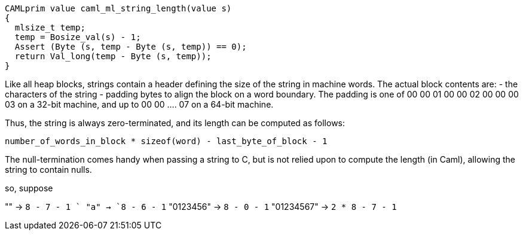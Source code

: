 





[source,c]
----------
CAMLprim value caml_ml_string_length(value s)
{
  mlsize_t temp;
  temp = Bosize_val(s) - 1;
  Assert (Byte (s, temp - Byte (s, temp)) == 0);
  return Val_long(temp - Byte (s, temp));
}
----------

Like all heap blocks, strings contain a header defining the size of
the string in machine words.  The actual block contents are:
- the characters of the string
- padding bytes to align the block on a word boundary.  
  The padding is one of
    00
    00 01
    00 00 02
    00 00 00 03
  on a 32-bit machine, and up to 00 00 .... 07 on a 64-bit machine.

Thus, the string is always zero-terminated, and its length can be
computed as follows:

    number_of_words_in_block * sizeof(word) - last_byte_of_block - 1

The null-termination comes handy when passing a string to C, but is
not relied upon to compute the length (in Caml), allowing the string
to contain nulls.

so, suppose 

"" -> `8 - 7 - 1 `
"a" -> `8 - 6 - 1`
"0123456" -> `8 - 0 - 1`
"01234567" ->  `2 * 8 - 7 - 1`
